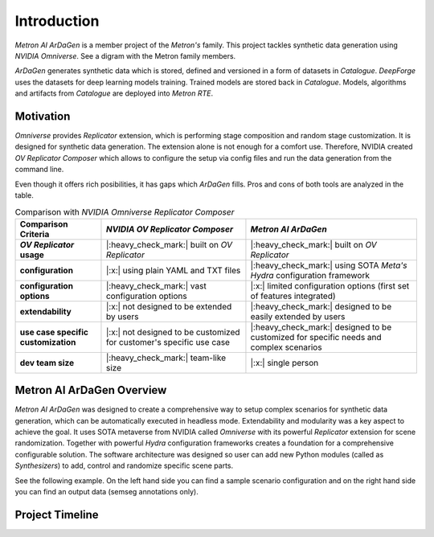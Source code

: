 Introduction
============

*Metron AI ArDaGen* is a member project of the *Metron's* family. This project tackles synthetic data generation using
*NVIDIA Omniverse*. See a digram with the Metron family members.

.. image:: imgs/metron_family_overview.png

*ArDaGen* generates synthetic data which is stored, defined and versioned in a form of datasets in *Catalogue*.
*DeepForge* uses the datasets for deep learning models training. Trained models are stored back in *Catalogue*.
Models, algorithms and artifacts from *Catalogue* are deployed into *Metron RTE*. 

Motivation
**********

*Omniverse* provides *Replicator* extension, which is performing stage composition and random stage customization.
It is designed for synthetic data generation. The extension alone is not enough for a comfort use. Therefore, NVIDIA
created *OV Replicator Composer* which allows to configure the setup via config files and run the data generation from
the command line.

Even though it offers rich posibilities, it has gaps which *ArDaGen* fills. Pros and cons of both tools are analyzed
in the table.

.. list-table:: Comparison with *NVIDIA Omniverse Replicator Composer*
    :widths: auto
    :header-rows: 1
    :stub-columns: 1

    * - Comparison Criteria
      - *NVIDIA OV Replicator Composer*
      - *Metron AI ArDaGen*
    * - *OV Replicator* usage
      - |:heavy_check_mark:| built on *OV Replicator*
      - |:heavy_check_mark:| built on *OV Replicator*
    * - configuration
      - |:x:| using plain YAML and TXT files
      - |:heavy_check_mark:| using SOTA *Meta's Hydra* configuration framework
    * - configuration options
      - |:heavy_check_mark:| vast configuration options
      - |:x:| limited configuration options (first set of features integrated)
    * - extendability
      - |:x:| not designed to be extended by users
      - |:heavy_check_mark:| designed to be easily extended by users
    * - use case specific customization
      - |:x:| not designed to be customized for customer's specific use case
      - |:heavy_check_mark:| designed to be customized for specific needs and complex scenarios
    * - dev team size
      - |:heavy_check_mark:| team-like size
      - |:x:| single person

Metron AI ArDaGen Overview
**************************

*Metron AI ArDaGen* was designed to create a comprehensive way to setup complex scenarios for synthetic data generation,
which can be automatically executed in headless mode. Extendability and modularity was a key aspect to achieve the 
goal. It uses SOTA metaverse from NVIDIA called *Omniverse* with its powerful *Replicator* extension for scene 
randomization. Together with powerful *Hydra* configuration frameworks creates a foundation for a comprehensive
configurable solution. The software architecture was designed so user can add new Python modules
(called as *Synthesizers*) to add, control and randomize specific scene parts.

See the following example. On the left hand side you can find a sample scenario configuration and on the right hand side
you can find an output data (semseg annotations only).

.. image:: imgs/ardagen_flow_illustration.jpg
  :width: 100%


Project Timeline
****************

.. mermaid::
  :align: center
